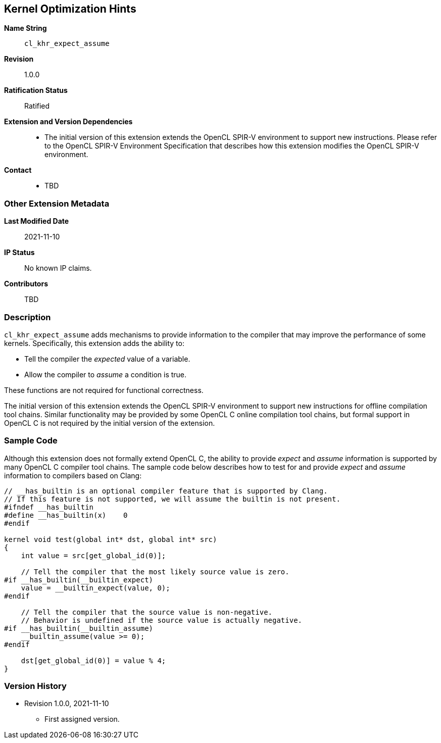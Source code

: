 [[cl_khr_expect_assume]]
== Kernel Optimization Hints

*Name String*::
`cl_khr_expect_assume`
*Revision*::
1.0.0
*Ratification Status*::
Ratified
*Extension and Version Dependencies*::
  - The initial version of this extension extends the OpenCL SPIR-V
    environment to support new instructions.
    Please refer to the OpenCL SPIR-V Environment Specification that
    describes how this extension modifies the OpenCL SPIR-V environment.
*Contact*::
  * TBD

=== Other Extension Metadata

*Last Modified Date*::
    2021-11-10
*IP Status*::
    No known IP claims.
*Contributors*::
    TBD

=== Description

`cl_khr_expect_assume` adds mechanisms to provide information to the
compiler that may improve the performance of some kernels.
Specifically, this extension adds the ability to:

  * Tell the compiler the _expected_ value of a variable.
  * Allow the compiler to _assume_ a condition is true.

These functions are not required for functional correctness.

The initial version of this extension extends the OpenCL SPIR-V environment
to support new instructions for offline compilation tool chains.
Similar functionality may be provided by some OpenCL C online compilation
tool chains, but formal support in OpenCL C is not required by the initial
version of the extension.

=== Sample Code

Although this extension does not formally extend OpenCL C, the ability to
provide _expect_ and _assume_ information is supported by many OpenCL C
compiler tool chains.
The sample code below describes how to test for and provide _expect_ and
_assume_ information to compilers based on Clang:

[source,opencl_c]
----
// __has_builtin is an optional compiler feature that is supported by Clang.
// If this feature is not supported, we will assume the builtin is not present.
#ifndef __has_builtin
#define __has_builtin(x)    0
#endif

kernel void test(global int* dst, global int* src)
{
    int value = src[get_global_id(0)];

    // Tell the compiler that the most likely source value is zero.
#if __has_builtin(__builtin_expect)
    value = __builtin_expect(value, 0);
#endif

    // Tell the compiler that the source value is non-negative.
    // Behavior is undefined if the source value is actually negative.
#if __has_builtin(__builtin_assume)
    __builtin_assume(value >= 0);
#endif

    dst[get_global_id(0)] = value % 4;
}
----

=== Version History

  * Revision 1.0.0, 2021-11-10
  ** First assigned version.

